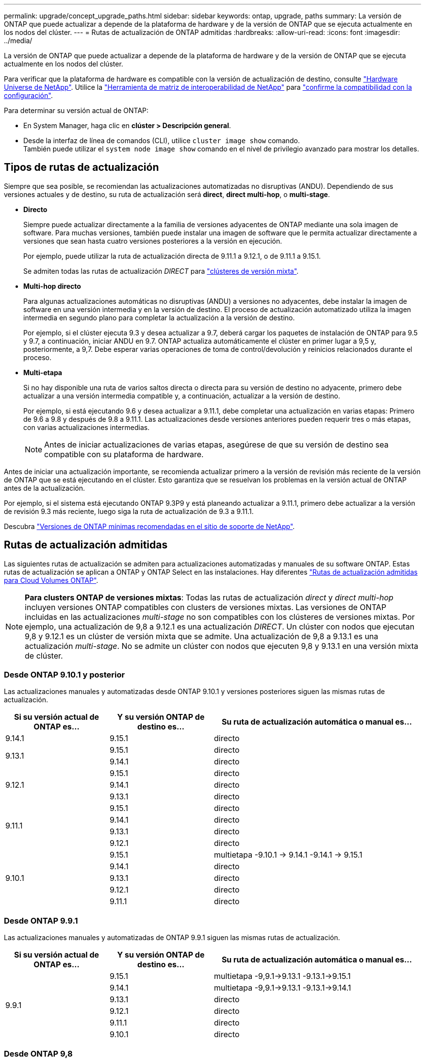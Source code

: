 ---
permalink: upgrade/concept_upgrade_paths.html 
sidebar: sidebar 
keywords: ontap, upgrade, paths 
summary: La versión de ONTAP que puede actualizar a depende de la plataforma de hardware y de la versión de ONTAP que se ejecuta actualmente en los nodos del clúster. 
---
= Rutas de actualización de ONTAP admitidas
:hardbreaks:
:allow-uri-read: 
:icons: font
:imagesdir: ../media/


[role="lead"]
La versión de ONTAP que puede actualizar a depende de la plataforma de hardware y de la versión de ONTAP que se ejecuta actualmente en los nodos del clúster.

Para verificar que la plataforma de hardware es compatible con la versión de actualización de destino, consulte https://hwu.netapp.com["Hardware Universe de NetApp"^].  Utilice la link:https://imt.netapp.com/matrix/#welcome["Herramienta de matriz de interoperabilidad de NetApp"^] para link:confirm-configuration.html["confirme la compatibilidad con la configuración"].

.Para determinar su versión actual de ONTAP:
* En System Manager, haga clic en *clúster > Descripción general*.
* Desde la interfaz de línea de comandos (CLI), utilice `cluster image show` comando. +
También puede utilizar el `system node image show` comando en el nivel de privilegio avanzado para mostrar los detalles.




== Tipos de rutas de actualización

Siempre que sea posible, se recomiendan las actualizaciones automatizadas no disruptivas (ANDU). Dependiendo de sus versiones actuales y de destino, su ruta de actualización será *direct*, *direct multi-hop*, o *multi-stage*.

* *Directo*
+
Siempre puede actualizar directamente a la familia de versiones adyacentes de ONTAP mediante una sola imagen de software. Para muchas versiones, también puede instalar una imagen de software que le permita actualizar directamente a versiones que sean hasta cuatro versiones posteriores a la versión en ejecución.

+
Por ejemplo, puede utilizar la ruta de actualización directa de 9.11.1 a 9.12.1, o de 9.11.1 a 9.15.1.

+
Se admiten todas las rutas de actualización _DIRECT_ para link:concept_mixed_version_requirements.html["clústeres de versión mixta"].

* *Multi-hop directo*
+
Para algunas actualizaciones automáticas no disruptivas (ANDU) a versiones no adyacentes, debe instalar la imagen de software en una versión intermedia y en la versión de destino. El proceso de actualización automatizado utiliza la imagen intermedia en segundo plano para completar la actualización a la versión de destino.

+
Por ejemplo, si el clúster ejecuta 9.3 y desea actualizar a 9.7, deberá cargar los paquetes de instalación de ONTAP para 9.5 y 9.7, a continuación, iniciar ANDU en 9.7. ONTAP actualiza automáticamente el clúster en primer lugar a 9,5 y, posteriormente, a 9,7. Debe esperar varias operaciones de toma de control/devolución y reinicios relacionados durante el proceso.

* *Multi-etapa*
+
Si no hay disponible una ruta de varios saltos directa o directa para su versión de destino no adyacente, primero debe actualizar a una versión intermedia compatible y, a continuación, actualizar a la versión de destino.

+
Por ejemplo, si está ejecutando 9.6 y desea actualizar a 9.11.1, debe completar una actualización en varias etapas: Primero de 9.6 a 9.8 y después de 9.8 a 9.11.1. Las actualizaciones desde versiones anteriores pueden requerir tres o más etapas, con varias actualizaciones intermedias.

+

NOTE: Antes de iniciar actualizaciones de varias etapas, asegúrese de que su versión de destino sea compatible con su plataforma de hardware.



Antes de iniciar una actualización importante, se recomienda actualizar primero a la versión de revisión más reciente de la versión de ONTAP que se está ejecutando en el clúster. Esto garantiza que se resuelvan los problemas en la versión actual de ONTAP antes de la actualización.

Por ejemplo, si el sistema está ejecutando ONTAP 9.3P9 y está planeando actualizar a 9.11.1, primero debe actualizar a la versión de revisión 9.3 más reciente, luego siga la ruta de actualización de 9.3 a 9.11.1.

Descubra https://kb.netapp.com/Support_Bulletins/Customer_Bulletins/SU2["Versiones de ONTAP mínimas recomendadas en el sitio de soporte de NetApp"^].



== Rutas de actualización admitidas

Las siguientes rutas de actualización se admiten para actualizaciones automatizadas y manuales de su software ONTAP.  Estas rutas de actualización se aplican a ONTAP y ONTAP Select en las instalaciones.  Hay diferentes https://docs.netapp.com/us-en/bluexp-cloud-volumes-ontap/task-updating-ontap-cloud.html#supported-upgrade-paths["Rutas de actualización admitidas para Cloud Volumes ONTAP"^].


NOTE: *Para clusters ONTAP de versiones mixtas*: Todas las rutas de actualización _direct_ y _direct multi-hop_ incluyen versiones ONTAP compatibles con clusters de versiones mixtas. Las versiones de ONTAP incluidas en las actualizaciones _multi-stage_ no son compatibles con los clústeres de versiones mixtas.  Por ejemplo, una actualización de 9,8 a 9.12.1 es una actualización _DIRECT_. Un clúster con nodos que ejecutan 9,8 y 9.12.1 es un clúster de versión mixta que se admite.  Una actualización de 9,8 a 9.13.1 es una actualización _multi-stage_.  No se admite un clúster con nodos que ejecuten 9,8 y 9.13.1 en una versión mixta de clúster.



=== Desde ONTAP 9.10.1 y posterior

Las actualizaciones manuales y automatizadas desde ONTAP 9.10.1 y versiones posteriores siguen las mismas rutas de actualización.

[cols="25,25,50"]
|===
| Si su versión actual de ONTAP es… | Y su versión ONTAP de destino es… | Su ruta de actualización automática o manual es… 


| 9.14.1 | 9.15.1 | directo 


.2+| 9.13.1 | 9.15.1 | directo 


| 9.14.1 | directo 


.3+| 9.12.1 | 9.15.1 | directo 


| 9.14.1 | directo 


| 9.13.1 | directo 


.4+| 9.11.1 | 9.15.1 | directo 


| 9.14.1 | directo 


| 9.13.1 | directo 


| 9.12.1 | directo 


.5+| 9.10.1 | 9.15.1 | multietapa
-9.10.1 -> 9.14.1
-9.14.1 -> 9.15.1 


| 9.14.1 | directo 


| 9.13.1 | directo 


| 9.12.1 | directo 


| 9.11.1 | directo 
|===


=== Desde ONTAP 9.9.1

Las actualizaciones manuales y automatizadas de ONTAP 9.9.1 siguen las mismas rutas de actualización.

[cols="25,25,50"]
|===
| Si su versión actual de ONTAP es… | Y su versión ONTAP de destino es… | Su ruta de actualización automática o manual es… 


.6+| 9.9.1 | 9.15.1 | multietapa
-9,9.1->9.13.1
-9.13.1->9.15.1 


| 9.14.1 | multietapa
-9,9.1->9.13.1
-9.13.1->9.14.1 


| 9.13.1 | directo 


| 9.12.1 | directo 


| 9.11.1 | directo 


| 9.10.1 | directo 
|===


=== Desde ONTAP 9,8

Las actualizaciones manuales y automatizadas de ONTAP 9,8 siguen las mismas rutas de actualización.

[NOTE]
====
Si va a actualizar cualquiera de los siguientes modelos de plataforma en una configuración IP de MetroCluster de ONTAP 9,8 a 9.10.1 o posterior, primero debe actualizar a ONTAP 9,9.1:

* FAS2750
* FAS500f
* AFF A220
* AFF A250


====
[cols="25,25,50"]
|===
| Si su versión actual de ONTAP es… | Y su versión ONTAP de destino es… | Su ruta de actualización automatizada o manual es… 


 a| 
9,8
| 9.15.1 | multietapa
-9,8 -> 9.12.1
-9.12.1 -> 9.15.1 


| 9.14.1 | multietapa
-9,8 -> 9.12.1
-9.12.1 -> 9.14.1 


| 9.13.1 | multietapa
-9,8 -> 9.12.1
-9.12.1 -> 9.13.1 


| 9.12.1 | directo 


| 9.11.1 | directo 


| 9.10.1  a| 
directo



| 9.9.1 | directo 
|===


=== Desde ONTAP 9,7

Las rutas de actualización de ONTAP 9,7 pueden variar en función de si se realiza una actualización automatizada o manual.

[role="tabbed-block"]
====
.Rutas automatizadas
--
[cols="25,25,50"]
|===
| Si su versión actual de ONTAP es… | Y su versión ONTAP de destino es… | Su ruta de actualización automatizada es… 


.8+| 9,7 | 9.15.1 | multietapa
-9,7 -> 9,8
-9,8 -> 9.12.1
-9.12.1 -> 9.15.1 


| 9.14.1 | multietapa
-9,7 -> 9,8
-9,8 -> 9.12.1
-9.12.1 -> 9.14.1 


| 9.13.1 | multietapa
-9,7 -> 9.9.1
-9.9.1 -> 9.13.1 


| 9.12.1 | multietapa
-9,7 -> 9,8
-9,8 -> 9.12.1 


| 9.11.1 | salto múltiple directo (requiere imágenes para 9,8 y 9.11.1) 


| 9.10.1 | Salto múltiple directo (se necesitan imágenes para la versión 9,8 y 9.10.1P1 o posterior P) 


| 9.9.1 | directo 


| 9,8 | directo 
|===
--
.Rutas manuales
--
[cols="25,25,50"]
|===
| Si su versión actual de ONTAP es… | Y su versión ONTAP de destino es… | La ruta de actualización manual es… 


.8+| 9,7 | 9.15.1 | multietapa
-9,7 -> 9,8
-9,8 -> 9.12.1
-9.12.1 -> 9.15.1 


| 9.14.1 | multietapa
-9,7 -> 9,8
-9,8 -> 9.12.1
-9.12.1 -> 9.14.1 


| 9.13.1 | multietapa
-9,7 -> 9.9.1
-9.9.1 -> 9.13.1 


| 9.12.1 | multietapa
- 9,7 -> 9,8
- 9,8 -> 9.12.1 


| 9.11.1 | multietapa
- 9,7 -> 9,8
- 9,8 -> 9.11.1 


| 9.10.1 | multietapa
- 9,7 -> 9,8
- 9,8 -> 9.10.1 


| 9.9.1 | directo 


| 9,8 | directo 
|===
--
====


=== Desde ONTAP 9,6

Las rutas de actualización de ONTAP 9,6 pueden variar en función de si se realiza una actualización automatizada o manual.

[role="tabbed-block"]
====
.Rutas automatizadas
--
[cols="25,25,50"]
|===
| Si su versión actual de ONTAP es… | Y su versión ONTAP de destino es… | Su ruta de actualización automatizada es… 


.9+| 9,6 | 9.15.1 | multietapa
-9,6 -> 9,8
-9,8 -> 9.12.1
-9.12.1 -> 9.15.1 


| 9.14.1 | multietapa
-9,6 -> 9,8
-9,8 -> 9.12.1
-9.12.1 -> 9.14.1 


| 9.13.1 | multietapa
-9,6 -> 9,8
-9,8 -> 9.12.1
-9.12.1 -> 9.13.1 


| 9.12.1 | multietapa
- 9,6 -> 9,8
-9,8 -> 9.12.1 


| 9.11.1 | multietapa
- 9,6 -> 9,8
- 9,8 -> 9.11.1 


| 9.10.1 | Salto múltiple directo (se necesitan imágenes para la versión 9,8 y 9.10.1P1 o posterior P) 


| 9.9.1 | multietapa
- 9,6 -> 9,8
- 9,8 -> 9.9.1 


| 9,8 | directo 


| 9,7 | directo 
|===
--
.Rutas manuales
--
[cols="25,25,50"]
|===
| Si su versión actual de ONTAP es… | Y su versión ONTAP de destino es… | La ruta de actualización manual es… 


.9+| 9,6 | 9.15.1 | multietapa
- 9,6 -> 9,8
- 9,8 -> 9.12.1
- 9.12.1 -> 9.15.1 


| 9.14.1 | multietapa
- 9,6 -> 9,8
- 9,8 -> 9.12.1
- 9.12.1 -> 9.14.1 


| 9.13.1 | multietapa
- 9,6 -> 9,8
- 9,8 -> 9.12.1
- 9.12.1 -> 9.13.1 


| 9.12.1 | multietapa
- 9,6 -> 9,8
- 9,8 -> 9.12.1 


| 9.11.1 | multietapa
- 9,6 -> 9,8
- 9,8 -> 9.11.1 


| 9.10.1 | multietapa
- 9,6 -> 9,8
- 9,8 -> 9.10.1 


| 9.9.1 | multietapa
- 9,6 -> 9,8
- 9,8 -> 9.9.1 


| 9,8 | directo 


| 9,7 | directo 
|===
--
====


=== Desde ONTAP 9,5

Las rutas de actualización de ONTAP 9,5 pueden variar en función de si se realiza una actualización automatizada o manual.

[role="tabbed-block"]
====
.Rutas automatizadas
--
[cols="25,25,50"]
|===
| Si su versión actual de ONTAP es… | Y su versión ONTAP de destino es… | Su ruta de actualización automatizada es… 


.10+| 9,5 | 9.15.1 | multietapa
- 9,5 -> 9.9.1 (multi-hop directo, requiere imágenes para 9,7 y 9,9.1)
- 9.9.1 -> 9.13.1
- 9.13.1 -> 9.15.1 


| 9.14.1 | multietapa
- 9,5 -> 9.9.1 (multi-hop directo, requiere imágenes para 9,7 y 9,9.1)
- 9.9.1 -> 9.13.1
- 9.13.1 -> 9.14.1 


| 9.13.1 | multietapa
- 9,5 -> 9.9.1 (multi-hop directo, requiere imágenes para 9,7 y 9,9.1)
- 9.9.1 -> 9.13.1 


| 9.12.1 | multietapa
- 9,5 -> 9.9.1 (multi-hop directo, requiere imágenes para 9,7 y 9,9.1)
- 9.9.1 -> 9.12.1 


| 9.11.1 | multietapa
- 9,5 -> 9.9.1 (multi-hop directo, requiere imágenes para 9,7 y 9,9.1)
- 9.9.1 -> 9.11.1 


| 9.10.1 | multietapa
- 9,5 -> 9.9.1 (multi-hop directo, requiere imágenes para 9,7 y 9,9.1)
- 9.9.1 -> 9.10.1 


| 9.9.1 | salto múltiple directo (requiere imágenes para 9,7 y 9,9.1) 


| 9,8 | multietapa
- 9,5 -> 9,7
- 9,7 -> 9,8 


| 9,7 | directo 


| 9,6 | directo 
|===
--
.Rutas de actualización manuales
--
[cols="25,25,50"]
|===
| Si su versión actual de ONTAP es… | Y su versión ONTAP de destino es… | La ruta de actualización manual es… 


.10+| 9,5 | 9.15.1 | multietapa
- 9,5 -> 9,7
- 9,7 -> 9.9.1
- 9.9.1 -> 9.12.1
- 9.12.1 -> 9.15.1 


| 9.14.1 | multietapa
- 9,5 -> 9,7
- 9,7 -> 9.9.1
- 9.9.1 -> 9.12.1
- 9.12.1 -> 9.14.1 


| 9.13.1 | multietapa
- 9,5 -> 9,7
- 9,7 -> 9.9.1
- 9.9.1 -> 9.12.1
- 9.12.1 -> 9.13.1 


| 9.12.1 | multietapa
- 9,5 -> 9,7
- 9,7 -> 9.9.1
- 9.9.1 -> 9.12.1 


| 9.11.1 | multietapa
- 9,5 -> 9,7
- 9,7 -> 9.9.1
- 9.9.1 -> 9.11.1 


| 9.10.1 | multietapa
- 9,5 -> 9,7
- 9,7 -> 9.9.1
- 9.9.1 -> 9.10.1 


| 9.9.1 | multietapa
- 9,5 -> 9,7
- 9,7 -> 9.9.1 


| 9,8 | multietapa
- 9,5 -> 9,7
- 9,7 -> 9,8 


| 9,7 | directo 


| 9,6 | directo 
|===
--
====


=== Desde ONTAP 9,4-9,0

Las rutas de actualización de ONTAP 9,4, 9,3, 9,2, 9,1 y 9,0 pueden variar en función de si se realiza una actualización automatizada o manual.

.Actualización automatizada
[%collapsible]
====
[cols="25,25,50"]
|===
| Si su versión actual de ONTAP es… | Y su versión ONTAP de destino es… | Su ruta de actualización automatizada es… 


.11+| 9,4 | 9.15.1 | multietapa
- 9,4 -> 9,5
- 9,5 -> 9.9.1 (multi-hop directo, requiere imágenes para 9,7 y 9,9.1)
- 9.9.1 -> 9.13.1
- 9.13.1 -> 9.15.1 


| 9.14.1 | multietapa
- 9,4 -> 9,5
- 9,5 -> 9.9.1 (multi-hop directo, requiere imágenes para 9,7 y 9,9.1)
- 9.9.1 -> 9.13.1
- 9.13.1 -> 9.14.1 


| 9.13.1 | multietapa
- 9,4 -> 9,5
- 9,5 -> 9.9.1 (multi-hop directo, requiere imágenes para 9,7 y 9,9.1)
- 9.9.1 -> 9.13.1 


| 9.12.1 | multietapa
- 9,4 -> 9,5
- 9,5 -> 9.9.1 (multi-hop directo, requiere imágenes para 9,7 y 9,9.1)
- 9.9.1 -> 9.12.1 


| 9.11.1 | multietapa
- 9,4 -> 9,5
- 9,5 -> 9.9.1 (multi-hop directo, requiere imágenes para 9,7 y 9,9.1)
- 9.9.1 -> 9.11.1 


| 9.10.1 | multietapa
- 9,4 -> 9,5
- 9,5 -> 9.9.1 (multi-hop directo, requiere imágenes para 9,7 y 9,9.1)
- 9.9.1 -> 9.10.1 


| 9.9.1 | multietapa
- 9,4 -> 9,5
- 9,5 -> 9.9.1 (multi-hop directo, requiere imágenes para 9,7 y 9,9.1) 


| 9,8 | multietapa
- 9,4 -> 9,5
- 9,5 -> 9,8 (multi-hop directo, requiere imágenes para 9,7 y 9,8) 


| 9,7 | multietapa
- 9,4 -> 9,5
- 9,5 -> 9,7 


| 9,6 | multietapa
- 9,4 -> 9,5
- 9,5 -> 9,6 


| 9,5 | directo 


.12+| 9,3 | 9.15.1 | multietapa
- 9,3 -> 9,7 (multi-hop directo, requiere imágenes para 9,5 y 9,7)
- 9,7 -> 9.9.1
- 9.9.1 -> 9.13.1
- 9.13.1 -> 9.15.1 


| 9.14.1 | multietapa
- 9,3 -> 9,7 (multi-hop directo, requiere imágenes para 9,5 y 9,7)
- 9,7 -> 9.9.1
- 9.9.1 -> 9.13.1
- 9.13.1 -> 9.14.1 


| 9.13.1 | multietapa
- 9,3 -> 9,7 (multi-hop directo, requiere imágenes para 9,5 y 9,7)
- 9,7 -> 9.9.1
- 9.9.1 -> 9.13.1 


| 9.12.1 | multietapa
- 9,3 -> 9,7 (multi-hop directo, requiere imágenes para 9,5 y 9,7)
- 9,7 -> 9.9.1
- 9.9.1 -> 9.12.1 


| 9.11.1 | multietapa
- 9,3 -> 9,7 (multi-hop directo, requiere imágenes para 9,5 y 9,7)
- 9,7 -> 9.9.1
- 9.9.1 -> 9.11.1 


| 9.10.1 | multietapa
- 9,3 -> 9,7 (multi-hop directo, requiere imágenes para 9,5 y 9,7)
- 9,7 -> 9.10.1 (multi-hop directo, requiere imágenes para 9,8 y 9.10.1) 


| 9.9.1 | multietapa
- 9,3 -> 9,7 (multi-hop directo, requiere imágenes para 9,5 y 9,7)
- 9,7 -> 9.9.1 


| 9,8 | multietapa
- 9,3 -> 9,7 (multi-hop directo, requiere imágenes para 9,5 y 9,7)
- 9,7 -> 9,8 


| 9,7 | salto múltiple directo (requiere imágenes para 9,5 y 9,7) 


| 9,6 | multietapa
- 9,3 -> 9,5
- 9,5 -> 9,6 


| 9,5 | directo 


| 9,4 | no disponible 


.13+| 9,2 | 9.15.1 | multietapa
- 9,2 -> 9,3
- 9,3 -> 9,7 (multi-hop directo, requiere imágenes para 9,5 y 9,7)
- 9,7 -> 9.9.1
- 9.9.1 -> 9.13.1
- 9.13.1 -> 9.15.1 


| 9.14.1 | multietapa
- 9,2 -> 9,3
- 9,3 -> 9,7 (multi-hop directo, requiere imágenes para 9,5 y 9,7)
- 9,7 -> 9.9.1
- 9.9.1 -> 9.13.1
- 9.13.1 -> 9.14.1 


| 9.13.1 | multietapa
- 9,2 -> 9,3
- 9,3 -> 9,7 (multi-hop directo, requiere imágenes para 9,5 y 9,7)
- 9,7 -> 9.9.1
- 9.9.1 -> 9.13.1 


| 9.12.1 | multietapa
- 9,2 -> 9,3
- 9,3 -> 9,7 (multi-hop directo, requiere imágenes para 9,5 y 9,7)
- 9,7 -> 9.9.1
- 9.9.1 -> 9.12.1 


| 9.11.1 | multietapa
- 9,2 -> 9,3
- 9,3 -> 9,7 (multi-hop directo, requiere imágenes para 9,5 y 9,7)
- 9,7 -> 9.9.1
- 9.9.1 -> 9.11.1 


| 9.10.1 | multietapa
- 9,2 -> 9,3
- 9,3 -> 9,7 (multi-hop directo, requiere imágenes para 9,5 y 9,7)
- 9,7 -> 9.10.1 (multi-hop directo, requiere imágenes para 9,8 y 9.10.1) 


| 9.9.1 | multietapa
- 9,2 -> 9,3
- 9,3 -> 9,7 (multi-hop directo, requiere imágenes para 9,5 y 9,7)
- 9,7 -> 9.9.1 


| 9,8 | multietapa
- 9,2 -> 9,3
- 9,3 -> 9,7 (multi-hop directo, requiere imágenes para 9,5 y 9,7)
- 9,7 -> 9,8 


| 9,7 | multietapa
- 9,2 -> 9,3
- 9,3 -> 9,7 (multi-hop directo, requiere imágenes para 9,5 y 9,7) 


| 9,6 | multietapa
- 9,2 -> 9,3
- 9,3 -> 9,5
- 9,5 -> 9,6 


| 9,5 | multietapa
- 9,3 -> 9,5
- 9,5 -> 9,6 


| 9,4 | no disponible 


| 9,3 | directo 


.14+| 9,1 | 9.15.1 | multietapa
- 9,1 -> 9,3
- 9,3 -> 9,7 (multi-hop directo, requiere imágenes para 9,5 y 9,7)
- 9,7 -> 9.9.1
- 9.9.1 -> 9.13.1
- 9.13.1 -> 9.15.1 


| 9.14.1 | multietapa
- 9,1 -> 9,3
- 9,3 -> 9,7 (multi-hop directo, requiere imágenes para 9,5 y 9,7)
- 9,7 -> 9.9.1
- 9.9.1 -> 9.13.1
- 9.13.1 -> 9.14.1 


| 9.13.1 | multietapa
- 9,1 -> 9,3
- 9,3 -> 9,7 (multi-hop directo, requiere imágenes para 9,5 y 9,7)
- 9,7 -> 9.9.1
- 9.9.1 -> 9.13.1 


| 9.12.1 | multietapa
- 9,1 -> 9,3
- 9,3 -> 9,7 (multi-hop directo, requiere imágenes para 9,5 y 9,7)
- 9,7 -> 9,8
- 9,8 -> 9.12.1 


| 9.11.1 | multietapa
- 9,1 -> 9,3
- 9,3 -> 9,7 (multi-hop directo, requiere imágenes para 9,5 y 9,7)
- 9,7 -> 9.9.1
- 9.9.1 -> 9.11.1 


| 9.10.1 | multietapa
- 9,1 -> 9,3
- 9,3 -> 9,7 (multi-hop directo, requiere imágenes para 9,5 y 9,7)
- 9,7 -> 9.10.1 (multi-hop directo, requiere imágenes para 9,8 y 9.10.1) 


| 9.9.1 | multietapa
- 9,1 -> 9,3
- 9,3 -> 9,7 (multi-hop directo, requiere imágenes para 9,5 y 9,7)
- 9,7 -> 9.9.1 


| 9,8 | multietapa
- 9,1 -> 9,3
- 9,3 -> 9,7 (multi-hop directo, requiere imágenes para 9,5 y 9,7)
- 9,7 -> 9,8 


| 9,7 | multietapa
- 9,1 -> 9,3
- 9,3 -> 9,7 (multi-hop directo, requiere imágenes para 9,5 y 9,7) 


| 9,6 | multietapa
- 9,1 -> 9,3
- 9,3 -> 9,6 (multi-hop directo, requiere imágenes para 9,5 y 9,6) 


| 9,5 | multietapa
- 9,1 -> 9,3
- 9,3 -> 9,5 


| 9,4 | no disponible 


| 9,3 | directo 


| 9,2 | no disponible 


.15+| 9,0 | 9.15.1 | multietapa
- 9,0 -> 9,1
- 9,1 -> 9,3
- 9,3 -> 9,7 (multi-hop directo, requiere imágenes para 9,5 y 9,7)
- 9,7 -> 9.9.1
- 9.9.1 -> 9.13.1
- 9.13.1 -> 9.15.1 


| 9.14.1 | multietapa
- 9,0 -> 9,1
- 9,1 -> 9,3
- 9,3 -> 9,7 (multi-hop directo, requiere imágenes para 9,5 y 9,7)
- 9,7 -> 9.9.1
- 9.9.1 -> 9.13.1
- 9.13.1 -> 9.14.1 


| 9.13.1 | multietapa
- 9,0 -> 9,1
- 9,1 -> 9,3
- 9,3 -> 9,7 (multi-hop directo, requiere imágenes para 9,5 y 9,7)
- 9,7 -> 9.9.1
- 9.9.1 -> 9.13.1 


| 9.12.1 | multietapa
- 9,0 -> 9,1
- 9,1 -> 9,3
- 9,3 -> 9,7 (multi-hop directo, requiere imágenes para 9,5 y 9,7)
- 9,7 -> 9.9.1
- 9.9.1 -> 9.12.1 


| 9.11.1 | multietapa
- 9,0 -> 9,1
- 9,1 -> 9,3
- 9,3 -> 9,7 (multi-hop directo, requiere imágenes para 9,5 y 9,7)
- 9,7 -> 9.9.1
- 9.9.1 -> 9.11.1 


| 9.10.1 | multietapa
- 9,0 -> 9,1
- 9,1 -> 9,3
- 9,3 -> 9,7 (multi-hop directo, requiere imágenes para 9,5 y 9,7)
- 9,7 -> 9.10.1 (multi-hop directo, requiere imágenes para 9,8 y 9.10.1) 


| 9.9.1 | multietapa
- 9,0 -> 9,1
- 9,1 -> 9,3
- 9,3 -> 9,7 (multi-hop directo, requiere imágenes para 9,5 y 9,7)
- 9,7 -> 9.9.1 


| 9,8 | multietapa
- 9,0 -> 9,1
- 9,1 -> 9,3
- 9,3 -> 9,7 (multi-hop directo, requiere imágenes para 9,5 y 9,7)
- 9,7 -> 9,8 


| 9,7 | multietapa
- 9,0 -> 9,1
- 9,1 -> 9,3
- 9,3 -> 9,7 (multi-hop directo, requiere imágenes para 9,5 y 9,7) 


| 9,6 | multietapa
- 9,0 -> 9,1
- 9,1 -> 9,3
- 9,3 -> 9,5
- 9,5 -> 9,6 


| 9,5 | multietapa
- 9,0 -> 9,1
- 9,1 -> 9,3
- 9,3 -> 9,5 


| 9,4 | no disponible 


| 9,3 | multietapa
- 9,0 -> 9,1
- 9,1 -> 9,3 


| 9,2 | no disponible 


| 9,1 | directo 
|===
====
.Rutas de actualización manuales
[%collapsible]
====
[cols="25,25,50"]
|===
| Si su versión actual de ONTAP es… | Y su versión ONTAP de destino es… | La ruta DE actualización DE ANDU es… 


.11+| 9,4 | 9.15.1 | multietapa
- 9,4 -> 9,5
- 9,5 -> 9,7
- 9,7 -> 9.9.1
- 9.9.1 -> 9.12.1
- 9.12.1 -> 9.15.1 


| 9.14.1 | multietapa
- 9,4 -> 9,5
- 9,5 -> 9,7
- 9,7 -> 9.9.1
- 9.9.1 -> 9.12.1
- 9.12.1 -> 9.14.1 


| 9.13.1 | multietapa
- 9,4 -> 9,5
- 9,5 -> 9,7
- 9,7 -> 9.9.1
- 9.9.1 -> 9.12.1
- 9.12.1 -> 9.13.1 


| 9.12.1 | multietapa
- 9,4 -> 9,5
- 9,5 -> 9,7
- 9,7 -> 9.9.1
- 9.9.1 -> 9.12.1 


| 9.11.1 | multietapa
- 9,4 -> 9,5
- 9,5 -> 9,7
- 9,7 -> 9.9.1
- 9.9.1 -> 9.11.1 


| 9.10.1 | multietapa
- 9,4 -> 9,5
- 9,5 -> 9,7
- 9,7 -> 9.9.1
- 9.9.1 -> 9.10.1 


| 9.9.1 | multietapa
- 9,4 -> 9,5
- 9,5 -> 9,7
- 9,7 -> 9.9.1 


| 9,8 | multietapa
- 9,4 -> 9,5
- 9,5 -> 9,7
- 9,7 -> 9,8 


| 9,7 | multietapa
- 9,4 -> 9,5
- 9,5 -> 9,7 


| 9,6 | multietapa
- 9,4 -> 9,5
- 9,5 -> 9,6 


| 9,5 | directo 


.12+| 9,3 | 9.15.1 | multietapa
- 9,3 -> 9,5
- 9,5 -> 9,7
- 9,7 -> 9.9.1
- 9.9.1 -> 9.12.1
- 9.12.1 -> 9.15.1 


| 9.14.1 | multietapa
- 9,3 -> 9,5
- 9,5 -> 9,7
- 9,7 -> 9.9.1
- 9.9.1 -> 9.12.1
- 9.12.1 -> 9.14.1 


| 9.13.1 | multietapa
- 9,3 -> 9,5
- 9,5 -> 9,7
- 9,7 -> 9.9.1
- 9.9.1 -> 9.12.1
- 9.12.1 -> 9.13.1 


| 9.12.1 | multietapa
- 9,3 -> 9,5
- 9,5 -> 9,7
- 9,7 -> 9.9.1
- 9.9.1 -> 9.12.1 


| 9.11.1 | multietapa
- 9,3 -> 9,5
- 9,5 -> 9,7
- 9,7 -> 9.9.1
- 9.9.1 -> 9.11.1 


| 9.10.1 | multietapa
- 9,3 -> 9,5
- 9,5 -> 9,7
- 9,7 -> 9.9.1
- 9.9.1 -> 9.10.1 


| 9.9.1 | multietapa
- 9,3 -> 9,5
- 9,5 -> 9,7
- 9,7 -> 9.9.1 


| 9,8 | multietapa
- 9,3 -> 9,5
- 9,5 -> 9,7
- 9,7 -> 9,8 


| 9,7 | multietapa
- 9,3 -> 9,5
- 9,5 -> 9,7 


| 9,6 | multietapa
- 9,3 -> 9,5
- 9,5 -> 9,6 


| 9,5 | directo 


| 9,4 | no disponible 


.13+| 9,2 | 9.15.1 | multietapa
- 9,2 -> 9,3
- 9,3 -> 9,5
- 9,5 -> 9,7
- 9,7 -> 9.9.1
- 9.9.1 -> 9.12.1
- 9.12.1 -> 9.15.1 


| 9.14.1 | multietapa
- 9,2 -> 9,3
- 9,3 -> 9,5
- 9,5 -> 9,7
- 9,7 -> 9.9.1
- 9.9.1 -> 9.12.1
- 9.12.1 -> 9.14.1 


| 9.13.1 | multietapa
- 9,2 -> 9,3
- 9,3 -> 9,5
- 9,5 -> 9,7
- 9,7 -> 9.9.1
- 9.9.1 -> 9.12.1
- 9.12.1 -> 9.13.1 


| 9.12.1 | multietapa
- 9,2 -> 9,3
- 9,3 -> 9,5
- 9,5 -> 9,7
- 9,7 -> 9.9.1
- 9.9.1 -> 9.12.1 


| 9.11.1 | multietapa
- 9,2 -> 9,3
- 9,3 -> 9,5
- 9,5 -> 9,7
- 9,7 -> 9.9.1
- 9.9.1 -> 9.11.1 


| 9.10.1 | multietapa
- 9,2 -> 9,3
- 9,3 -> 9,5
- 9,5 -> 9,7
- 9,7 -> 9.9.1
- 9.9.1 -> 9.10.1 


| 9.9.1 | multietapa
- 9,2 -> 9,3
- 9,3 -> 9,5
- 9,5 -> 9,7
- 9,7 -> 9.9.1 


| 9,8 | multietapa
- 9,2 -> 9,3
- 9,3 -> 9,5
- 9,5 -> 9,7
- 9,7 -> 9,8 


| 9,7 | multietapa
- 9,2 -> 9,3
- 9,3 -> 9,5
- 9,5 -> 9,7 


| 9,6 | multietapa
- 9,2 -> 9,3
- 9,3 -> 9,5
- 9,5 -> 9,6 


| 9,5 | multietapa
- 9,2 -> 9,3
- 9,3 -> 9,5 


| 9,4 | no disponible 


| 9,3 | directo 


.14+| 9,1 | 9.15.1 | multietapa
- 9,1 -> 9,3
- 9,3 -> 9,5
- 9,5 -> 9,7
- 9,7 -> 9.9.1
- 9.9.1 -> 9.12.1
- 9.12.1 -> 9.15.1 


| 9.14.1 | multietapa
- 9,1 -> 9,3
- 9,3 -> 9,5
- 9,5 -> 9,7
- 9,7 -> 9.9.1
- 9.9.1 -> 9.12.1
- 9.12.1 -> 9.14.1 


| 9.13.1 | multietapa
- 9,1 -> 9,3
- 9,3 -> 9,5
- 9,5 -> 9,7
- 9,7 -> 9.9.1
- 9.9.1 -> 9.12.1
- 9.12.1 -> 9.13.1 


| 9.12.1 | multietapa
- 9,1 -> 9,3
- 9,3 -> 9,5
- 9,5 -> 9,7
- 9,7 -> 9.9.1
- 9.9.1 -> 9.12.1 


| 9.11.1 | multietapa
- 9,1 -> 9,3
- 9,3 -> 9,5
- 9,5 -> 9,7
- 9,7 -> 9.9.1
- 9.9.1 -> 9.11.1 


| 9.10.1 | multietapa
- 9,1 -> 9,3
- 9,3 -> 9,5
- 9,5 -> 9,7
- 9,7 -> 9.9.1
- 9.9.1 -> 9.10.1 


| 9.9.1 | multietapa
- 9,1 -> 9,3
- 9,3 -> 9,5
- 9,5 -> 9,7
- 9,7 -> 9.9.1 


| 9,8 | multietapa
- 9,1 -> 9,3
- 9,3 -> 9,5
- 9,5 -> 9,7
- 9,7 -> 9,8 


| 9,7 | multietapa
- 9,1 -> 9,3
- 9,3 -> 9,5
- 9,5 -> 9,7 


| 9,6 | multietapa
- 9,1 -> 9,3
- 9,3 -> 9,5
- 9,5 -> 9,6 


| 9,5 | multietapa
- 9,1 -> 9,3
- 9,3 -> 9,5 


| 9,4 | no disponible 


| 9,3 | directo 


| 9,2 | no disponible 


.15+| 9,0 | 9.15.1 | multietapa
- 9,0 -> 9,1
- 9,1 -> 9,3
- 9,3 -> 9,5
- 9,5 -> 9,7
- 9,7 -> 9.9.1
- 9.9.1 -> 9.12.1
- 9.12.1 -> 9.15.1 


| 9.14.1 | multietapa
- 9,0 -> 9,1
- 9,1 -> 9,3
- 9,3 -> 9,5
- 9,5 -> 9,7
- 9,7 -> 9.9.1
- 9.9.1 -> 9.12.1
- 9.12.1 -> 9.14.1 


| 9.13.1 | multietapa
- 9,0 -> 9,1
- 9,1 -> 9,3
- 9,3 -> 9,5
- 9,5 -> 9,7
- 9,7 -> 9.9.1
- 9.9.1 -> 9.12.1
- 9.12.1 -> 9.13.1 


| 9.12.1 | multietapa
- 9,0 -> 9,1
- 9,1 -> 9,3
- 9,3 -> 9,5
- 9,5 -> 9,7
- 9,7 -> 9.9.1
- 9.9.1 -> 9.12.1 


| 9.11.1 | multietapa
- 9,0 -> 9,1
- 9,1 -> 9,3
- 9,3 -> 9,5
- 9,5 -> 9,7
- 9,7 -> 9.9.1
- 9.9.1 -> 9.11.1 


| 9.10.1 | multietapa
- 9,0 -> 9,1
- 9,1 -> 9,3
- 9,3 -> 9,5
- 9,5 -> 9,7
- 9,7 -> 9.9.1
- 9.9.1 -> 9.10.1 


| 9.9.1 | multietapa
- 9,0 -> 9,1
- 9,1 -> 9,3
- 9,3 -> 9,5
- 9,5 -> 9,7
- 9,7 -> 9.9.1 


| 9,8 | multietapa
- 9,0 -> 9,1
- 9,1 -> 9,3
- 9,3 -> 9,5
- 9,5 -> 9,7
- 9,7 -> 9,8 


| 9,7 | multietapa
- 9,0 -> 9,1
- 9,1 -> 9,3
- 9,3 -> 9,5
- 9,5 -> 9,7 


| 9,6 | multietapa
- 9,0 -> 9,1
- 9,1 -> 9,3
- 9,3 -> 9,5
- 9,5 -> 9,6 


| 9,5 | multietapa
- 9,0 -> 9,1
- 9,1 -> 9,3
- 9,3 -> 9,5 


| 9,4 | no disponible 


| 9,3 | multietapa
- 9,0 -> 9,1
- 9,1 -> 9,3 


| 9,2 | no disponible 


| 9,1 | directo 
|===
====


=== Data ONTAP 8

Asegúrese de verificar que su plataforma puede ejecutar la versión de ONTAP de destino mediante el https://hwu.netapp.com["Hardware Universe de NetApp"^].

*Nota:* la Guía de actualización de Data ONTAP 8.3 indica erróneamente que en un clúster de cuatro nodos, debe planificar la actualización del nodo que tenga el valor épsilon en último lugar. Esto ya no es un requisito para las actualizaciones a partir de Data ONTAP 8.2.3. Para obtener más información, consulte https://mysupport.netapp.com/site/bugs-online/product/ONTAP/BURT/805277["ID de error de NetApp Bugs Online: 805277"^].

Desde Data ONTAP 8.3.x:: Puede actualizar directamente a ONTAP 9.1 y, posteriormente, actualizar a versiones posteriores.
De versiones de Data ONTAP anteriores a 8.3.x, incluidas 8.2.x.:: Primero es necesario actualizar a Data ONTAP 8.3.x y, después, actualizar a ONTAP 9.1 y, posteriormente, actualizar a versiones posteriores.

